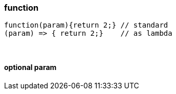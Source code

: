 


=== function


[source,js]
function(param){return 2;} // standard
(param) => { return 2;}    // as lambda


{empty} +

==== optional param


